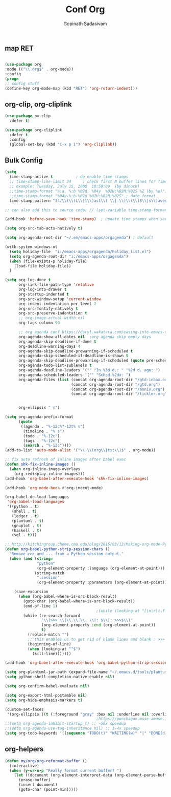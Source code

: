 #+TITLE: Conf Org
#+AUTHOR: Gopinath Sadasivam
#+BABEL: :cache yes
#+PROPERTY: header-args :tangle yes
#+SELECT_TAGS: export
#+EXCLUDE_TAGS: noexport

** map RET
#+BEGIN_SRC emacs-lisp

(use-package org
:mode (("\\.org$" . org-mode))
:config
(progn
;; config stuff
(define-key org-mode-map (kbd "RET") 'org-return-indent)))
#+END_SRC

** org-clip, org-cliplink
#+BEGIN_SRC emacs-lisp
(use-package ox-clip
  :defer t)

(use-package org-cliplink
  :defer t
  :config
  (global-set-key (kbd "C-x p i") 'org-cliplink))
#+END_SRC
** Bulk Config
#+BEGIN_SRC emacs-lisp
(setq
  time-stamp-active t          ; do enable time-stamps
  ;; time-stamp-line-limit 34     ; check first N buffer lines for Time-stamp: <2019-August-30 12:01:40>
  ;; example: Tuesday, July 15, 2008  10:59:09  (by dinoch)
  ;;time-stamp-format "%:a, %:b %02d, %04y  %02H:%02M:%02S %Z (by %u)") ; date format
  ;;time-stamp-format "%04y-%:b-%02d %02H:%02M:%02S" ; date format
  time-stamp-pattern "34/\\(\\(L\\|l\\)ast\\( \\|-\\)\\(\\(S\\|s\\)aved\\|\\(M\\|m\\)odified\\|\\(U\\|u\\)pdated\\)\\|Time-stamp\\) *: <%04y-%:b-%02d %02H:%02M:%02S>")

;; can also add this to source code: // (set-variable time-stamp-format "%04y-%:b-%02d %02H:%02M:%02S")

(add-hook 'before-save-hook 'time-stamp)  ; update time stamps when saving

(setq org-src-tab-acts-natively t)

(setq org-agenda-root-dir "~/.em/emacs-apps/orgagenda") ; default

(with-system windows-nt
  (setq holiday-file  "i:/emacs-apps/orgagenda/holiday_list.el")
  (setq org-agenda-root-dir "i:/emacs-apps/orgagenda")
  (when (file-exists-p holiday-file)
    (load-file holiday-file))
  )

(setq org-log-done t
      org-link-file-path-type 'relative
      org-log-into-drawer t
      org-startup-indented t
      org-src-window-setup 'current-window
      org-indent-indentation-per-level 2
      org-src-fontify-natively t
      org-src-preserve-indentation t
      ;; org-image-actual-width nil
      org-tags-column 90

      ;; org agenda conf https://daryl.wakatara.com/easing-into-emacs-org-mode
      org-agenda-show-all-dates nil  ;org agenda skip empty days
      org-agenda-skip-deadline-if-done t
      org-deadline-warning-days 4
      org-agenda-skip-deadline-prewarning-if-scheduled t
      org-agenda-skip-scheduled-if-deadline-is-shown t
      org-agenda-skip-deadline-prewarning-if-scheduled (quote pre-scheduled) ;;http://pragmaticemacs.com/emacs/org-mode-basics-vii-a-todo-list-with-schedules-and-deadlines/
      org-agenda-todo-list-sublevels t
      org-agenda-deadline-leaders '("" "In %3d d.: " "%2d d. ago: ")
      org-agenda-scheduled-leaders '("" "Sched.%2dx: ")
      org-agenda-files (list (concat org-agenda-root-dir "/gtd-inbox.org")
                             (concat org-agenda-root-dir "/gtd.org")
                             (concat org-agenda-root-dir "/anniv.org")
                             (concat org-agenda-root-dir "/tickler.org"))


      org-ellipsis " ▽")

(setq org-agenda-prefix-format
      (quote
       ((agenda . "%-12c%?-12t% s")
        (timeline . "% s")
        (todo . "%-12c")
        (tags . "%-12c")
        (search . "%-12c"))))
(add-to-list 'auto-mode-alist '("\\.\\(org\\|txt\\)$" . org-mode))

;; fix auto refresh of inline images after babel exec
(defun shk-fix-inline-images ()
  (when org-inline-image-overlays
    (org-redisplay-inline-images)))
(add-hook 'org-babel-after-execute-hook 'shk-fix-inline-images)

(add-hook 'org-mode-hook #'org-indent-mode)

(org-babel-do-load-languages
 'org-babel-load-languages
 '((python . t)
   (shell . t)
   (ledger . t)
   (plantuml . t)
   (gnuplot . t)
   (haskell . t)
   (sql . t)))

;; http://kitchingroup.cheme.cmu.edu/blog/2015/03/12/Making-org-mode-Python-sessions-look-better/
(defun org-babel-python-strip-session-chars ()
  "Remove >>> and ... from a Python session output."
  (when (and (string=
              "python"
              (org-element-property :language (org-element-at-point)))
             (string-match
              ":session"
              (org-element-property :parameters (org-element-at-point))))

    (save-excursion
      (when (org-babel-where-is-src-block-result)
        (goto-char (org-babel-where-is-src-block-result))
        (end-of-line 1)
                                        ;(while (looking-at "[\n\r\t\f ]") (forward-char 1))
        (while (re-search-forward
                "\\(>>> \\|\\.\\.\\. \\|: $\\|: >>>$\\)"
                (org-element-property :end (org-element-at-point))
                t)
          (replace-match "")
          ;; this enables us to get rid of blank lines and blank : >>>
          (beginning-of-line)
          (when (looking-at "^$")
            (kill-line)))))))

(add-hook 'org-babel-after-execute-hook 'org-babel-python-strip-session-chars)

(setq org-plantuml-jar-path (expand-file-name "~/.emacs.d/tools/plantuml.jar"))
(setq python-shell-completion-native-enable nil)

(setq org-confirm-babel-evaluate nil)

(setq org-export-html-postamble nil)
(setq org-hide-emphasis-markers t)

(custom-set-faces
 '(org-ellipsis ((t (:foreground "gray" :box nil :underline nil :overline nil :weight bold)))))
                                        ;https://punchagan.muse-amuse.in/blog/how-i-learnt-to-use-emacs-profiler/
;;(setq org-agenda-inhibit-startup t) ;; ~50x speedup
;;(setq org-agenda-use-tag-inheritance nil) ;; 3-4x speedup
(setq org-todo-keywords '((sequence "TODO(t)" "WAITING(w)" "|" "DONE(d)" "CANCELLED(c)")))
#+END_SRC

** org-helpers

#+BEGIN_SRC emacs-lisp
(defun my/org/org-reformat-buffer ()
  (interactive)
  (when (y-or-n-p "Really format current buffer? ")
    (let ((document (org-element-interpret-data (org-element-parse-buffer))))
      (erase-buffer)
      (insert document)
      (goto-char (point-min)))))
#+END_SRC
